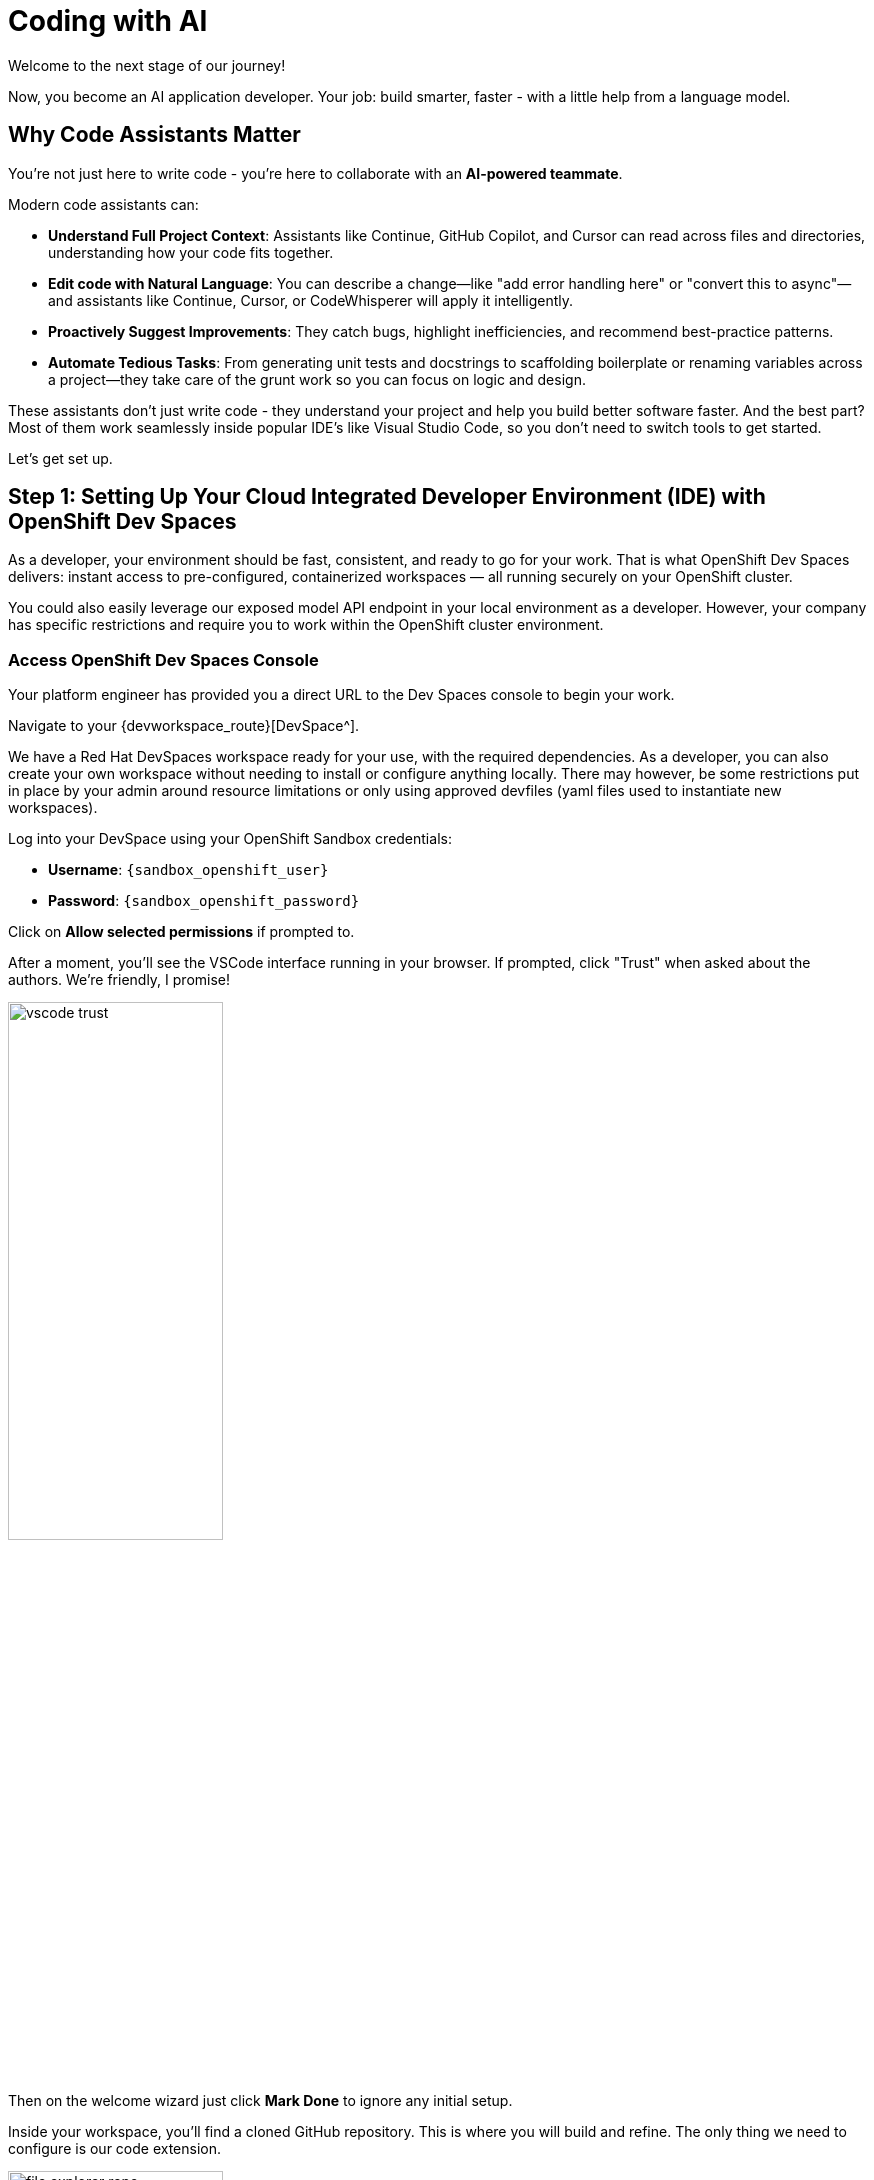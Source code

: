 :imagesdir: ../assets/images

[#code-asst]
= Coding with AI

Welcome to the next stage of our journey!

Now, you become an AI application developer. Your job: build smarter, faster - with a little help from a language model.

== Why Code Assistants Matter

You're not just here to write code - you're here to collaborate with an **AI-powered teammate**.

Modern code assistants can:

* **Understand Full Project Context**: Assistants like Continue, GitHub Copilot, and Cursor can read across files and directories, understanding how your code fits together.

* **Edit code with Natural Language**: You can describe a change—like "add error handling here" or "convert this to async"—and assistants like Continue, Cursor, or CodeWhisperer will apply it intelligently.

* **Proactively Suggest Improvements**: They catch bugs, highlight inefficiencies, and recommend best-practice patterns.

* **Automate Tedious Tasks**: From generating unit tests and docstrings to scaffolding boilerplate or renaming variables across a project—they take care of the grunt work so you can focus on logic and design.

These assistants don't just write code - they understand your project and help you build better software faster. And the best part? Most of them work seamlessly inside popular IDE's like Visual Studio Code, so you don't need to switch tools to get started.

Let's get set up.

== Step 1: Setting Up Your Cloud Integrated Developer Environment (IDE) with OpenShift Dev Spaces

As a developer, your environment should be fast, consistent, and ready to go for your work. That is what OpenShift Dev Spaces delivers: instant access to pre-configured, containerized workspaces — all running securely on your OpenShift cluster.

You could also easily leverage our exposed model API endpoint in your local environment as a developer. However, your company has specific restrictions and require you to work within the OpenShift cluster environment.

=== Access OpenShift Dev Spaces Console

Your platform engineer has provided you a direct URL to the Dev Spaces console to begin your work.

Navigate to your {devworkspace_route}[DevSpace^].

We have a Red Hat DevSpaces workspace ready for your use, with the required dependencies. As a developer, you can also create your own workspace without needing to install or configure anything locally. There may however, be some restrictions put in place by your admin around resource limitations or only using approved devfiles (yaml files used to instantiate new workspaces).

Log into your DevSpace using your OpenShift Sandbox credentials:

* *Username*: `{sandbox_openshift_user}`
* *Password*: `{sandbox_openshift_password}`

Click on *Allow selected permissions* if prompted to.

// * Open the `Workspaces` tab:

// image::code/workspaces-tab.png[width="50%"]

// *  Launch the pre-created workspace by clicking `Open`. You may need to wait a moment for the workspace to be ready.

// image::code/workspace_preset.png[width="50%"]

After a moment, you'll see the VSCode interface running in your browser. If prompted, click "Trust" when asked about the authors. We're friendly, I promise!

image::code/vscode_trust.png[width="50%"]

Then on the welcome wizard just click *Mark Done* to ignore any initial setup.

Inside your workspace, you'll find a cloned GitHub repository. This is where you will build and refine. The only thing we need to configure is our code extension.

image::code/file_explorer_repo.png[width="50%"]

Before we dive into the code, let's meet **Continue**.

== Step 2: Add Continue, Your coding teammate

**Continue** is an open-source AI code assistant that integrates seamlessly into VS Code. Unlike traditional code completion tools, Continue provides an interactive chat interface where you can have natural conversations about your code. You can ask Continue to perform actions like:

**“Add logging to this function”**

**“Generate a unit test for this file”**

**“Refactor this into smaller components”**

**“Explain what this code does”**

Continue will execute these requests directly in your editor, with full awareness of your codebase and project context.

What makes Continue particularly powerful is its flexibility - it supports custom model endpoints, making it perfect for connecting to your private enterprise models. As an **open-source** solution, Continue gives you complete control over your AI coding workflow.

=== Install Continue

Select the bottom navigation item on the left-hand side to open up the extensions marketplace.

image::code/extensions_tab.png[width=100%]

In the search bar, search for **Continue**.

image::code/continue.png[width="50%"]

Click **Install** on the Continue extension.

image::code/install_release_version.png[width="50%"]

You will get a trust verification message. Select **Trust Publisher & Install**.

image::code/trust_continue.png[width="50%"]

// Once installed, click on the arrow next to `Uninstall -> Install Specific Version` as seen below. We are going to select a specific version to install since things move so quickly around here!

// Click **Install Specific Version...**

// image::code/install_specific_version.png[width="50%"]

// You will see a drop-down appear with different versions. Please select **v1.0.21**.

Once installed, select "Reload Window" to restart the extension.

image::code/reload_window.png[width="50%"]

You've now installed Continue - next, let's connect it to your private LLM.

== Step 3: Connect Continue to Your Granite Model

Navigate to the **Continue sidebar icon** in the left-hand side navigation panel:

image::code/continue_sidebar.png[width="50%"]

We will do two things in this module:

. Connect to our Granite model within our company's MaaS platform
. Use our model's "brain" to help us understand and deploy a fun game, and then work on an impactful Kubernetes deployment.

In order to connect our model to the Continue code extension we must provide the extension our model's endpoint URL and API key from our MaaS application in the previous module.

For this environment a model has been predeployed for you and the access credentials have also been created.
// NOTE: If needed, go back to the developer portal and the application created in the previous module to retrieve the credentials: https://maas.{openshift_cluster_ingress_domain}[https://maas.{openshift_cluster_ingress_domain},window=_blank].

=== Enter Connection Details

Click on `Select Model` and then the small settings icon in the **Models** pop up.

image::code/open_config.png[width="50%"]

This will open the `config.yaml` file. Delete the file contents and replace with the following:

[source,yaml,role="execute",subs=attributes]
----
name: Local Assistant
version: 1.0.0
schema: v1
models:
- name: {ns_private_lmaas_model_0_name}
  provider: openai
  model: {ns_private_lmaas_model_0_name}
  apiBase: {ns_private_lmaas_model_0_url}/v1
  apiKey: {ns_private_lmaas_model_0_token}
- name: {ns_private_lmaas_model_1_name}
  provider: openai
  model: {ns_private_lmaas_model_1_name}
  apiBase: {ns_private_lmaas_model_1_url}/v1
  apiKey: {ns_private_lmaas_model_1_token}
context:
- provider: code
- provider: docs
- provider: diff
- provider: terminal
- provider: problems
- provider: folder
- provider: codebase
----

// IMPORTANT: Replace the `apiBase` URL with your actual MaaS endpoint URL and `YOUR_API_KEY` with the API key from your MaaS application.

// For example:

// * **apiBase**: `https://granite-model-maas.apps.example.com:443/v1` (Ensure you retain the `v1` at the end of the URL)
// * **apiKey**: `your-actual-api-key-here`

Reference the complete configuration documentation here: https://docs.continue.dev/reference[Continue Documentation]

When the model is properly configured, you will see the model name, `{ns_private_lmaas_model_0_name}` in the Continue chat sidebar.

image::code/model_dropdown.png[width="50%"]

Go ahead - test it out and chat a bit!

== You're Ready to Code with AI

You've now:

* Set up a cloud IDE
* Installed Continue and configured it to connect to your private Granite model
* Set up an AI assistant that can refactor, edit and explain your code!

Next, you will use Continue to help you develop a little fun game to get warmed up.
